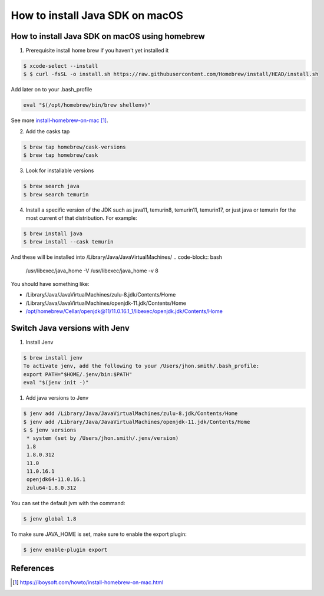 ==============================================
How to install Java SDK on macOS
==============================================

How to install Java SDK on macOS using homebrew
***********************************************

1. Prerequisite install home brew if you haven't yet installed it

.. code-block:: bash

   $ xcode-select --install
   $ $ curl -fsSL -o install.sh https://raw.githubusercontent.com/Homebrew/install/HEAD/install.sh

Add later on to your .bash_profile

.. code-block:: bash

   eval "$(/opt/homebrew/bin/brew shellenv)"

See more `install-homebrew-on-mac`_.

2. Add the casks tap

.. code-block:: bash

   $ brew tap homebrew/cask-versions
   $ brew tap homebrew/cask

3. Look for installable versions

.. code-block:: bash

   $ brew search java
   $ brew search temurin

4. Install a specific version of the JDK such as java11, temurin8, temurin11, temurin17,
   or just java or temurin for the most current of that distribution. For example:

.. code-block:: bash

   $ brew install java
   $ brew install --cask temurin

And these will be installed into /Library/Java/JavaVirtualMachines/
.. code-block:: bash

   /usr/libexec/java_home -V
   /usr/libexec/java_home -v 8

You should have something like:

*  /Library/Java/JavaVirtualMachines/zulu-8.jdk/Contents/Home
*  /Library/Java/JavaVirtualMachines/openjdk-11.jdk/Contents/Home
*  /opt/homebrew/Cellar/openjdk@11/11.0.16.1_1/libexec/openjdk.jdk/Contents/Home

Switch Java versions with Jenv
*********************************************

1. Install Jenv

.. code-block:: bash

   $ brew install jenv
   To activate jenv, add the following to your /Users/jhon.smith/.bash_profile:
   export PATH="$HOME/.jenv/bin:$PATH"
   eval "$(jenv init -)"

1. Add java versions to Jenv

.. code-block:: bash

   $ jenv add /Library/Java/JavaVirtualMachines/zulu-8.jdk/Contents/Home
   $ jenv add /Library/Java/JavaVirtualMachines/openjdk-11.jdk/Contents/Home
   $ $ jenv versions
    * system (set by /Users/jhon.smith/.jenv/version)
    1.8
    1.8.0.312
    11.0
    11.0.16.1
    openjdk64-11.0.16.1
    zulu64-1.8.0.312

You can set the default jvm with the command:

.. code-block:: bash

    $ jenv global 1.8

To make sure JAVA_HOME is set, make sure to enable the export plugin:

.. code-block:: bash

    $ jenv enable-plugin export

References
*********************************************

.. _install-homebrew-on-mac: https://iboysoft.com/howto/install-homebrew-on-mac.html

.. target-notes::
